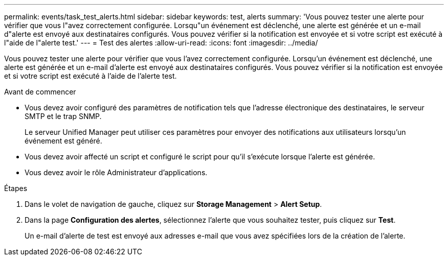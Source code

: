 ---
permalink: events/task_test_alerts.html 
sidebar: sidebar 
keywords: test, alerts 
summary: 'Vous pouvez tester une alerte pour vérifier que vous l"avez correctement configurée. Lorsqu"un événement est déclenché, une alerte est générée et un e-mail d"alerte est envoyé aux destinataires configurés. Vous pouvez vérifier si la notification est envoyée et si votre script est exécuté à l"aide de l"alerte test.' 
---
= Test des alertes
:allow-uri-read: 
:icons: font
:imagesdir: ../media/


[role="lead"]
Vous pouvez tester une alerte pour vérifier que vous l'avez correctement configurée. Lorsqu'un événement est déclenché, une alerte est générée et un e-mail d'alerte est envoyé aux destinataires configurés. Vous pouvez vérifier si la notification est envoyée et si votre script est exécuté à l'aide de l'alerte test.

.Avant de commencer
* Vous devez avoir configuré des paramètres de notification tels que l'adresse électronique des destinataires, le serveur SMTP et le trap SNMP.
+
Le serveur Unified Manager peut utiliser ces paramètres pour envoyer des notifications aux utilisateurs lorsqu'un événement est généré.

* Vous devez avoir affecté un script et configuré le script pour qu'il s'exécute lorsque l'alerte est générée.
* Vous devez avoir le rôle Administrateur d'applications.


.Étapes
. Dans le volet de navigation de gauche, cliquez sur *Storage Management* > *Alert Setup*.
. Dans la page *Configuration des alertes*, sélectionnez l'alerte que vous souhaitez tester, puis cliquez sur *Test*.
+
Un e-mail d'alerte de test est envoyé aux adresses e-mail que vous avez spécifiées lors de la création de l'alerte.


